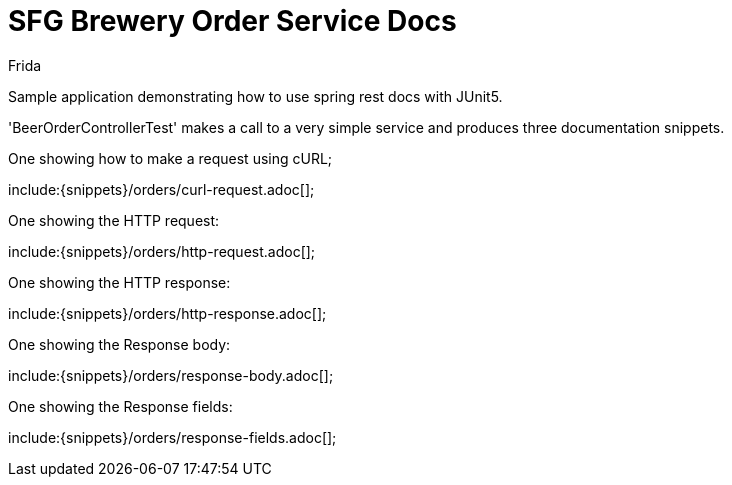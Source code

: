 = SFG Brewery Order Service Docs
Frida;
:doctype: book
:icons: font
:source-highlighter: highlighterjs

Sample application demonstrating how to use spring rest docs with JUnit5.

'BeerOrderControllerTest' makes a call to a very simple service and produces three documentation snippets.

One showing how to make a request using cURL;

include:{snippets}/orders/curl-request.adoc[];

One showing the HTTP request:

include:{snippets}/orders/http-request.adoc[];

One showing the HTTP response:

include:{snippets}/orders/http-response.adoc[];

One showing the Response body:

include:{snippets}/orders/response-body.adoc[];

One showing the Response fields:

include:{snippets}/orders/response-fields.adoc[];